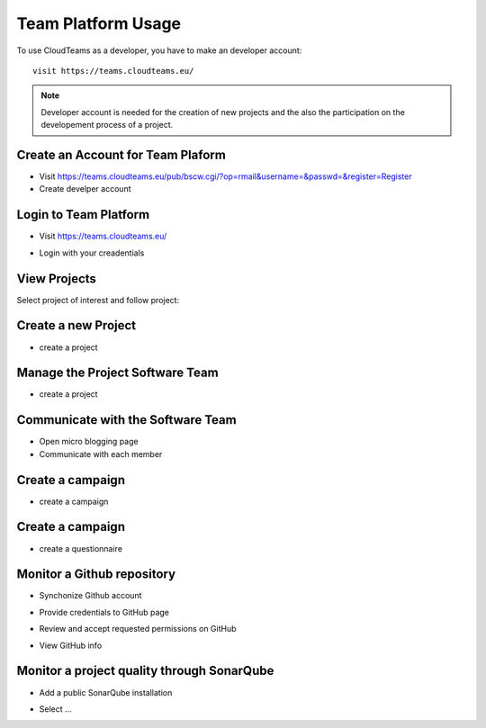 ========
Team Platform Usage 
========

To use CloudTeams as a developer, you have to make an developer account::

	visit https://teams.cloudteams.eu/

.. note::
    Developer account is needed for the creation of new projects and the also the participation on the developement process of a project.


Create an Account for Team Plaform  
--------

- Visit https://teams.cloudteams.eu/pub/bscw.cgi/?op=rmail&username=&passwd=&register=Register
- Create develper account

Login to Team Platform  
--------

- Visit https://teams.cloudteams.eu/
.. image:: assets/logindev1.png
- Login with your creadentials

View Projects
------------

Select project of interest and follow project:

.. image:: assets/teamdashboardv1.png

Create a new Project
----------

- create a project
.. image:: assets/createprojectv1.png


Manage the Project Software Team
----------

- create a project
.. image:: assets/manageteam.png


Communicate with the Software Team
----------

- Open micro blogging page
- Communicate with each member

.. image:: assets/microbloggingv1.png


Create a campaign
----------

- create a campaign
.. image:: assets/campaign1.png


Create a campaign
----------

- create a questionnaire
.. image:: assets/createquestionnairev1.png


Monitor a Github repository
----------

- Synchonize Github account
.. image:: assets/githubsync.png
- Provide credentials to GitHub page
.. image:: assets/githubauthentication.png
- Review and accept requested permissions on GitHub
.. image:: assets/githubpermissions.png
- View GitHub info
.. image:: assets/githubresults.png

Monitor a project quality through SonarQube
----------

- Add a public SonarQube installation 
.. image:: assets/sonarsetup.png
- Select ...



